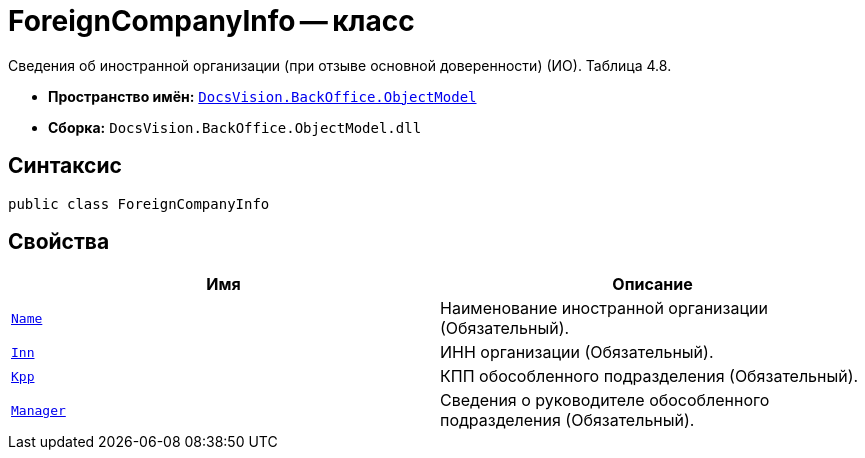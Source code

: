 = ForeignCompanyInfo -- класс

Сведения об иностранной организации (при отзыве основной доверенности) (ИО). Таблица 4.8.

* *Пространство имён:* `xref:Platform-ObjectModel:ObjectModel_NS.adoc[DocsVision.BackOffice.ObjectModel]`
* *Сборка:* `DocsVision.BackOffice.ObjectModel.dll`

== Синтаксис

[source,csharp]
----
public class ForeignCompanyInfo
----

== Свойства

[cols=",",options="header"]
|===
|Имя |Описание

|`http://msdn.microsoft.com/ru-ru/library/system.string.aspx[Name]` |Наименование иностранной организации (Обязательный).
|`http://msdn.microsoft.com/ru-ru/library/system.string.aspx[Inn]` |ИНН организации (Обязательный).
|`http://msdn.microsoft.com/ru-ru/library/system.string.aspx[Kpp]` |КПП обособленного подразделения (Обязательный).
|`xref:BackOffice-ObjectModel-Services-Entities:Entities/PowerOfAttorneyFNSDOVEL502Data.SeparateSubdivisionManagerInfo_CL.adoc[Manager]` |Сведения о руководителе обособленного подразделения  (Обязательный).

|===
